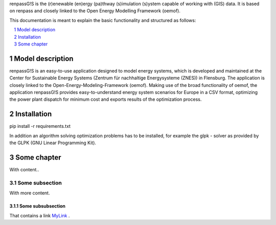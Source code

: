 renpassG!S is the (r)enewable (en)ergy (pa)thway (s)imulation (s)ystem capable of working with (GIS) data. It is based on renpass and closely linked to the Open Energy Modelling Framework (oemof).

This documentation is meant to explain the basic functionality and structured as follows:

.. contents::
    :depth: 1
    :local:
    :backlinks: top
.. sectnum::

Model description
=============

renpassG!S is an easy-to-use application designed to model energy systems, which is developed and maintained at the Center for Sustainable Energy Systems (Zentrum für nachhaltige Energysysteme (ZNES)) in Flensburg.
The application is closely linked to the Open-Energy-Modeling-Framework (oemof).
Making use of the broad functionality of oemof, the application renpassG!S provides easy-to-understand energy system scenarios for Europe in a CSV format,
optimizing the power plant dispatch for minimum cost and exports results of the optimization process.

.. image:: /documents/model_overview_renpass_gis_en.png
    :alt: HTTPie compared to cURL
    :width: 100%
    :align: center

Installation
=============

pip install -r requirements.txt

In addition an algorithm solving optimization problems has to be installed, for
example the glpk - solver as provided by the GLPK (GNU Linear Programming Kit).

Some chapter
=============

With content..

Some subsection
---------------

With more content.

Some subsubsection
~~~~~~~~~~~~~~~~~~

That contains a link MyLink_ .

.. _MyLink: https://www.entsoe.eu/Documents/SDC%20documents/SOAF/140602_SOAF%202014_dataset.zip

